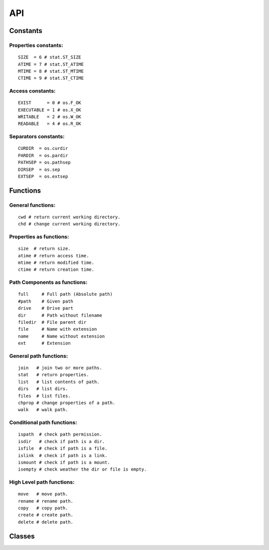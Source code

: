 API
===

Constants
~~~~~~~~~~

Properties constants:
---------------------
::

	SIZE  = 6 # stat.ST_SIZE
	ATIME = 7 # stat.ST_ATIME
	MTIME = 8 # stat.ST_MTIME
	CTIME = 9 # stat.ST_CTIME

Access constants:
-----------------
::

	EXIST      = 0 # os.F_OK
	EXECUTABLE = 1 # os.X_OK
	WRITABLE   = 2 # os.W_OK
	READABLE   = 4 # os.R_OK

Separators constants:
---------------------
::

	CURDIR  = os.curdir
	PARDIR  = os.pardir
	PATHSEP = os.pathsep
	DIRSEP  = os.sep
	EXTSEP  = os.extsep
	
Functions
~~~~~~~~~

General functions:
------------------
::

	cwd # return current working directory.
	chd # change current working directory.

Properties as functions:
------------------------
::

	size  # return size.
	atime # return access time.
	mtime # return modified time.
	ctime # return creation time.

Path Components as functions:
-----------------------------
::

	full     # Full path (Absolute path)
	#path    # Given path
	drive    # Drive part
	dir      # Path without filename
	filedir  # File parent dir
	file     # Name with extension
	name     # Name without extension
	ext      # Extension

General path functions:
-----------------------
::

	join   # join two or more paths.
	stat   # return properties.
	list   # list contents of path.
	dirs   # list dirs.
	files  # list files.
	chprop # change properties of a path.
	walk   # walk path.

Conditional path functions:
---------------------------
::

	ispath  # check path permission.
	isdir   # check if path is a dir.
	isfile  # check if path is a file.
	islink  # check if path is a link.
	ismount # check if path is a mount.
	isempty # check weather the dir or file is empty.

High Level path functions:
--------------------------
::

	move   # move path.
	rename # rename path.
	copy   # copy path.
	create # create path.
	delete # delete path.
	
Classes
~~~~~~~